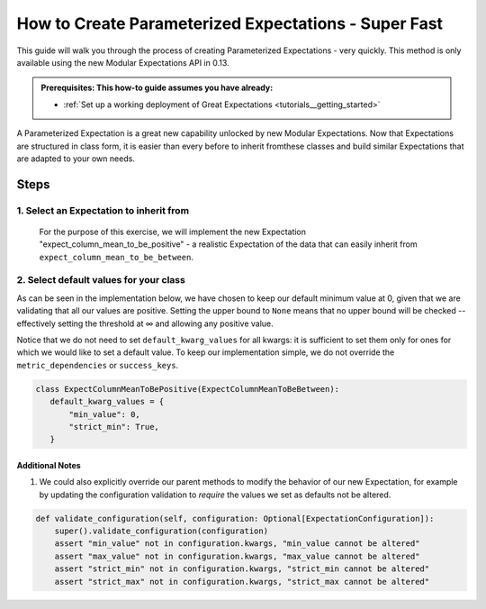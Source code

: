 How to Create Parameterized Expectations - Super Fast
_____________________________________________________

This guide will walk you through the process of creating Parameterized Expectations - very quickly. This method is only available using the new Modular Expectations API in 0.13.

.. admonition:: Prerequisites: This how-to guide assumes you have already:

  - :ref:`Set up a working deployment of Great Expectations <tutorials__getting_started>`

A Parameterized Expectation is a great new capability unlocked by new Modular Expectations. Now that Expectations are structured in class form,
it is easier than every before to inherit fromthese classes and build similar Expectations that are adapted to your own needs.

Steps
-----
1. Select an Expectation to inherit from
########################################

  For the purpose of this exercise, we will implement the new Expectation "expect_column_mean_to_be_positive" - a realistic Expectation of the data that
  can easily inherit from ``expect_column_mean_to_be_between``.

2. Select default values for your class
###########################################################

As can be seen in the implementation below, we have chosen to keep our default minimum value at 0, given that we are validating that all our values are positive. Setting the upper bound to ``None`` means that no upper bound will be checked -- effectively setting the threshold at ∞ and allowing any positive value.

Notice that we do not need to set ``default_kwarg_values`` for all kwargs: it is sufficient to set them only for ones for which we would like to set a default value. To keep our implementation simple, we do not override the ``metric_dependencies`` or ``success_keys``.

.. code-block:: python

   class ExpectColumnMeanToBePositive(ExpectColumnMeanToBeBetween):
      default_kwarg_values = {
          "min_value": 0,
          "strict_min": True,
      }


----------------
Additional Notes
----------------

#. We could also explicitly override our parent methods to modify the behavior of our new Expectation, for example by updating the configuration validation to *require* the values we set as defaults not be altered.

.. code-block:: python

    def validate_configuration(self, configuration: Optional[ExpectationConfiguration]):
        super().validate_configuration(configuration)
        assert "min_value" not in configuration.kwargs, "min_value cannot be altered"
        assert "max_value" not in configuration.kwargs, "max_value cannot be altered"
        assert "strict_min" not in configuration.kwargs, "strict_min cannot be altered"
        assert "strict_max" not in configuration.kwargs, "strict_max cannot be altered"
